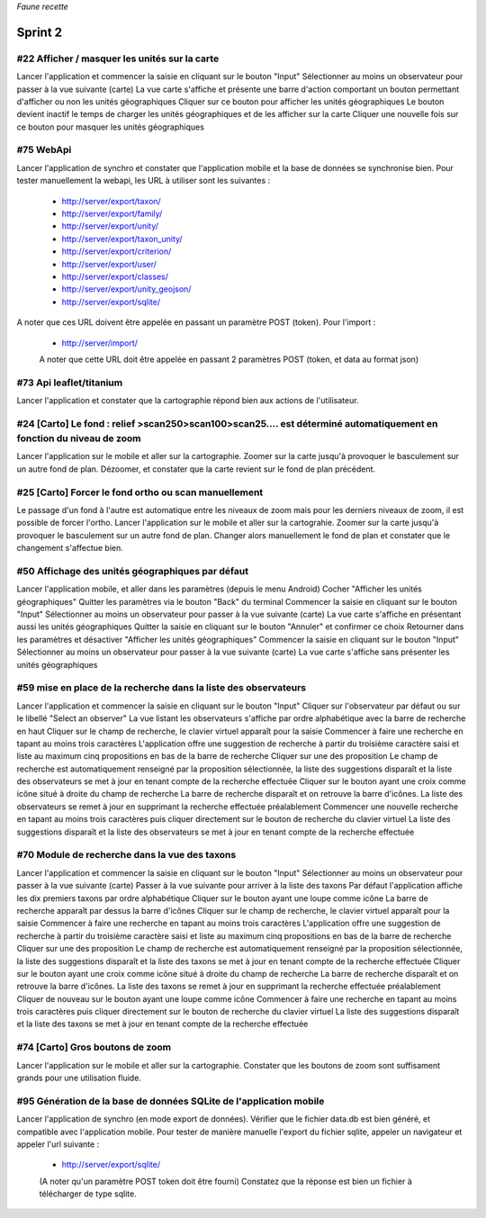 

*Faune recette*

========
Sprint 2
========

#22 Afficher / masquer les unités sur la carte
----------------------------------------------

Lancer l'application et commencer la saisie en cliquant sur le bouton "Input"
Sélectionner au moins un observateur pour passer à la vue suivante (carte)
La vue carte s'affiche et présente une barre d'action comportant un bouton permettant d'afficher ou non les unités géographiques
Cliquer sur ce bouton pour afficher les unités géographiques
Le bouton devient inactif le temps de charger les unités géographiques et de les afficher sur la carte
Cliquer une nouvelle fois sur ce bouton pour masquer les unités géographiques

#75 WebApi
----------

Lancer l'application de synchro et constater que l'application mobile et la base de données se synchronise bien.
Pour tester manuellement la webapi, les URL à utiliser sont les suivantes :
 * http://server/export/taxon/
 * http://server/export/family/
 * http://server/export/unity/
 * http://server/export/taxon_unity/
 * http://server/export/criterion/
 * http://server/export/user/
 * http://server/export/classes/
 * http://server/export/unity_geojson/
 * http://server/export/sqlite/

A noter que ces URL doivent être appelée en passant un paramètre POST (token).
Pour l'import :
 * http://server/import/
 A noter que cette URL doit être appelée en passant 2 paramètres POST (token, et data au format json)

#73 Api leaflet/titanium
------------------------
Lancer l'application et constater que la cartographie répond bien aux actions de l'utilisateur.


#24 [Carto] Le fond : relief >scan250>scan100>scan25.... est déterminé automatiquement en fonction du niveau de zoom
--------------------------------------------------------------------------------------------------------------------

Lancer l'application sur le mobile et aller sur la cartographie. Zoomer sur la carte jusqu'à provoquer le basculement sur
un autre fond de plan. Dézoomer, et constater que la carte revient sur le fond de plan précédent.

#25 [Carto] Forcer le fond ortho ou scan manuellement
-----------------------------------------------------

Le passage d'un fond à l'autre est automatique entre les niveaux de zoom mais pour les derniers niveaux de zoom, il est possible de forcer l'ortho.
Lancer l'application sur le mobile et aller sur la cartograhie. Zoomer sur la carte jusqu'à provoquer le basculement sur un autre fond de plan. 
Changer alors manuellement le fond de plan et constater que le changement s'affectue bien.

#50 Affichage des unités géographiques par défaut
-------------------------------------------------

Lancer l'application mobile, et aller dans les paramètres (depuis le menu Android)
Cocher "Afficher les unités géographiques"
Quitter les paramètres via le bouton "Back" du terminal
Commencer la saisie en cliquant sur le bouton "Input"
Sélectionner au moins un observateur pour passer à la vue suivante (carte)
La vue carte s'affiche en présentant aussi les unités géographiques
Quitter la saisie en cliquant sur le bouton "Annuler" et confirmer ce choix
Retourner dans les paramètres et désactiver "Afficher les unités géographiques"
Commencer la saisie en cliquant sur le bouton "Input"
Sélectionner au moins un observateur pour passer à la vue suivante (carte)
La vue carte s'affiche sans présenter les unités géographiques

#59 mise en place de la recherche dans la liste des observateurs
----------------------------------------------------------------

Lancer l'application et commencer la saisie en cliquant sur le bouton "Input"
Cliquer sur l'observateur par défaut ou sur le libellé "Select an observer"
La vue listant les observateurs s'affiche par ordre alphabétique avec la barre de recherche en haut
Cliquer sur le champ de recherche, le clavier virtuel apparaît pour la saisie
Commencer à faire une recherche en tapant au moins trois caractères
L'application offre une suggestion de recherche à partir du troisième caractère saisi et liste au maximum cinq propositions en bas de la barre de recherche
Cliquer sur une des proposition
Le champ de recherche est automatiquement renseigné par la proposition sélectionnée, la liste des suggestions disparaît et la liste des observateurs se met à jour en tenant compte de la recherche effectuée
Cliquer sur le bouton ayant une croix comme icône situé à droite du champ de recherche
La barre de recherche disparaît et on retrouve la barre d'icônes. La liste des observateurs se remet à jour en supprimant la recherche effectuée préalablement
Commencer une nouvelle recherche en tapant au moins trois caractères puis cliquer directement sur le bouton de recherche du clavier virtuel
La liste des suggestions disparaît et la liste des observateurs se met à jour en tenant compte de la recherche effectuée

#70 Module de recherche dans la vue des taxons
----------------------------------------------

Lancer l'application et commencer la saisie en cliquant sur le bouton "Input"
Sélectionner au moins un observateur pour passer à la vue suivante (carte)
Passer à la vue suivante pour arriver à la liste des taxons
Par défaut l'application affiche les dix premiers taxons par ordre alphabétique
Cliquer sur le bouton ayant une loupe comme icône
La barre de recherche apparaît par dessus la barre d'icônes
Cliquer sur le champ de recherche, le clavier virtuel apparaît pour la saisie
Commencer à faire une recherche en tapant au moins trois caractères
L'application offre une suggestion de recherche à partir du troisième caractère saisi et liste au maximum cinq propositions en bas de la barre de recherche
Cliquer sur une des proposition
Le champ de recherche est automatiquement renseigné par la proposition sélectionnée, la liste des suggestions disparaît et la liste des taxons se met à jour en tenant compte de la recherche effectuée
Cliquer sur le bouton ayant une croix comme icône situé à droite du champ de recherche
La barre de recherche disparaît et on retrouve la barre d'icônes. La liste des taxons se remet à jour en supprimant la recherche effectuée préalablement
Cliquer de nouveau sur le bouton ayant une loupe comme icône
Commencer à faire une recherche en tapant au moins trois caractères puis cliquer directement sur le bouton de recherche du clavier virtuel
La liste des suggestions disparaît et la liste des taxons se met à jour en tenant compte de la recherche effectuée

#74 [Carto] Gros boutons de zoom
--------------------------------

Lancer l'application sur le mobile et aller sur la cartographie. Constater que les boutons de zoom sont suffisament grands pour une utilisation fluide.


#95 Génération de la base de données SQLite de l'application mobile
-------------------------------------------------------------------

Lancer l'application de synchro (en mode export de données). Vérifier que le fichier data.db est bien généré, et compatible avec l'application mobile.
Pour tester de manière manuelle l'export du fichier sqlite, appeler un navigateur et appeler l'url suivante :

 * http://server/export/sqlite/

 (A noter qu'un paramètre POST token doit être fourni)
 Constatez que la réponse est bien un fichier à télécharger de type sqlite.





